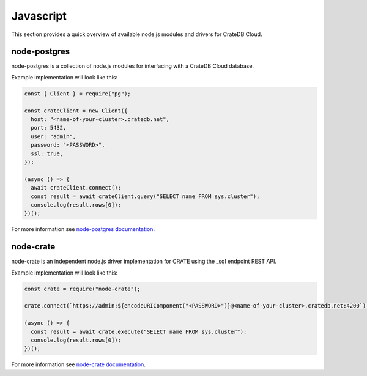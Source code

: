.. _connect-javascript:

==========
Javascript
==========

This section provides a quick overview of available node.js modules and
drivers for CrateDB Cloud.

node-postgres
-------------

node-postgres is a collection of node.js modules for interfacing with a CrateDB
Cloud database.

Example implementation will look like this:

.. code-block:: javascript

	const { Client } = require("pg");

	const crateClient = new Client({
	  host: "<name-of-your-cluster>.cratedb.net",
	  port: 5432,
	  user: "admin",
	  password: "<PASSWORD>",
	  ssl: true,
	});

	(async () => {
	  await crateClient.connect();
	  const result = await crateClient.query("SELECT name FROM sys.cluster");
	  console.log(result.rows[0]);
	})();

For more information see `node-postgres documentation`_.

node-crate
----------

node-crate is an independent node.js driver implementation for CRATE using the _sql endpoint REST API.

Example implementation will look like this:

.. code-block:: javascript

	const crate = require("node-crate");

	crate.connect(`https://admin:${encodeURIComponent("<PASSWORD>")}@<name-of-your-cluster>.cratedb.net:4200`);

	(async () => {
	  const result = await crate.execute("SELECT name FROM sys.cluster");
	  console.log(result.rows[0]);
	})();


For more information see `node-crate documentation`_.

.. _node-postgres documentation: https://www.npmjs.com/package/pg
.. _node-crate documentation: https://www.npmjs.com/package/node-crate
